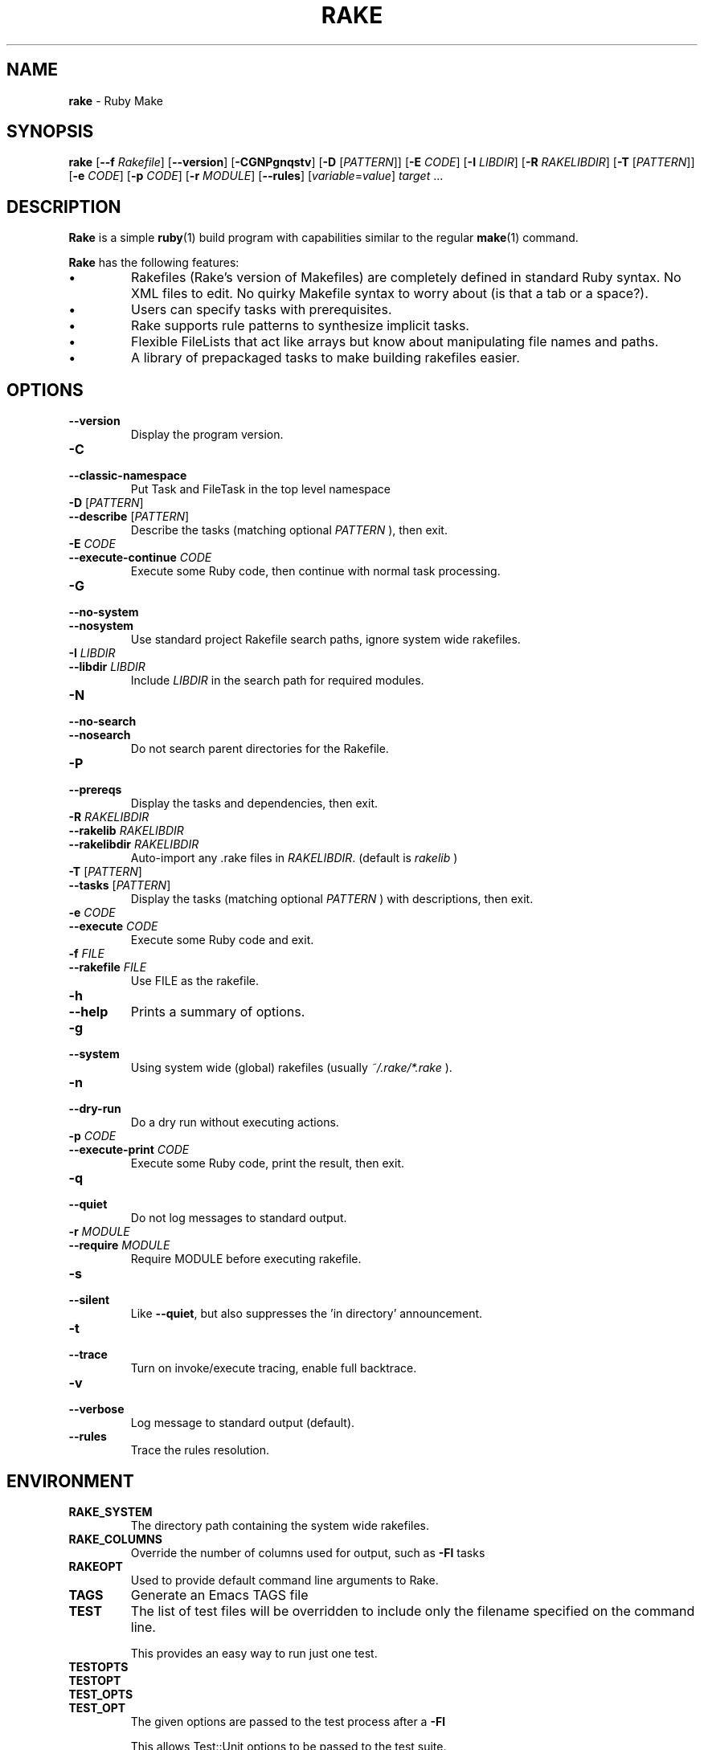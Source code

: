 .TH RAKE 1 "Ruby Programmers Reference Guide" "November 7, 2012" "UNIX"
.SH NAME
\fBrake\fP
\- Ruby Make
.SH SYNOPSIS
.br
\fBrake\fP
[\fB\--f\fP \fIRakefile\fP]
[\fB\--version\fP]
[\fB\-CGNPgnqstv\fP]
[\fB\-D\fP [\fIPATTERN\fP]]
[\fB\-E\fP \fICODE\fP]
[\fB\-I\fP \fILIBDIR\fP]
[\fB\-R\fP \fIRAKELIBDIR\fP]
[\fB\-T\fP [\fIPATTERN\fP]]
[\fB\-e\fP \fICODE\fP]
[\fB\-p\fP \fICODE\fP]
[\fB\-r\fP \fIMODULE\fP]
[\fB\--rules\fP]
[\fIvariable\fP=\fIvalue\fP]
\fItarget\fP ...
.SH DESCRIPTION
\fBRake\fP
is a simple
\fBruby\fP(1)
build program with capabilities similar to the regular
\fBmake\fP(1)
command.

\fBRake\fP
has the following features:
.IP \(bu
Rakefiles (Rake's version of Makefiles) are completely defined in standard Ruby syntax.
No XML files to edit. No quirky Makefile syntax to worry about (is that a tab or a space?).
.IP \(bu
Users can specify tasks with prerequisites.
.IP \(bu
Rake supports rule patterns to synthesize implicit tasks.
.IP \(bu
Flexible FileLists that act like arrays but know about manipulating file names and paths.
.IP \(bu
A library of prepackaged tasks to make building rakefiles easier.

.SH OPTIONS

.TP
\fB\--version\fP
Display the program version.

.TP
\fB\-C\fP
.TP
\fB\--classic-namespace\fP
Put Task and FileTask in the top level namespace

.TP
\fB\-D\fP [\fIPATTERN\fP]
.TP
\fB\--describe\fP [\fIPATTERN\fP]
Describe the tasks (matching optional
\fIPATTERN\fP
), then exit.

.TP
\fB\-E\fP \fICODE\fP
.TP
\fB\--execute-continue\fP \fICODE\fP
Execute some Ruby code, then continue with normal task processing.

.TP
\fB\-G\fP
.TP
\fB\--no-system\fP
.TP
\fB\--nosystem\fP
Use standard project Rakefile search paths, ignore system wide rakefiles.

.TP
\fB\-I\fP \fILIBDIR\fP
.TP
\fB\--libdir\fP \fILIBDIR\fP
Include
\fILIBDIR\fP
in the search path for required modules.

.TP
\fB\-N\fP
.TP
\fB\--no-search\fP
.TP
\fB\--nosearch\fP
Do not search parent directories for the Rakefile.

.TP
\fB\-P\fP
.TP
\fB\--prereqs\fP
Display the tasks and dependencies, then exit.

.TP
\fB\-R\fP \fIRAKELIBDIR\fP
.TP
\fB\--rakelib\fP \fIRAKELIBDIR\fP
.TP
\fB\--rakelibdir\fP \fIRAKELIBDIR\fP
Auto-import any .rake files in
\fIRAKELIBDIR\fP.
(default is
\fIrakelib\fP
)

.TP
\fB\-T\fP [\fIPATTERN\fP]
.TP
\fB\--tasks\fP [\fIPATTERN\fP]
Display the tasks (matching optional
\fIPATTERN\fP
) with descriptions, then exit.

.TP
\fB\-e\fP \fICODE\fP
.TP
\fB\--execute\fP \fICODE\fP
Execute some Ruby code and exit.

.TP
\fB\-f\fP \fIFILE\fP
.TP
\fB\--rakefile\fP \fIFILE\fP
Use FILE as the rakefile.

.TP
\fB\-h\fP
.TP
\fB\--help\fP
Prints a summary of options.

.TP
\fB\-g\fP
.TP
\fB\--system\fP
Using system wide (global) rakefiles (usually
\fI~/.rake/*.rake\fP
).

.TP
\fB\-n\fP
.TP
\fB\--dry-run\fP
Do a dry run without executing actions.

.TP
\fB\-p\fP \fICODE\fP
.TP
\fB\--execute-print\fP \fICODE\fP
Execute some Ruby code, print the result, then exit.

.TP
\fB\-q\fP
.TP
\fB\--quiet\fP
Do not log messages to standard output.

.TP
\fB\-r\fP \fIMODULE\fP
.TP
\fB\--require\fP \fIMODULE\fP
Require MODULE before executing rakefile.

.TP
\fB\-s\fP
.TP
\fB\--silent\fP
Like
\fB\--quiet\fP,
but also suppresses the 'in directory' announcement.

.TP
\fB\-t\fP
.TP
\fB\--trace\fP
Turn on invoke/execute tracing, enable full backtrace.

.TP
\fB\-v\fP
.TP
\fB\--verbose\fP
Log message to standard output (default).

.TP
\fB\--rules\fP
Trace the rules resolution.


.SH ENVIRONMENT
.TP
.B RAKE_SYSTEM
The directory path containing the system wide rakefiles.

.TP
.B RAKE_COLUMNS
Override the number of columns used for output, such as
\fB\-Fl\fP tasks

.TP
.B RAKEOPT
Used to provide default command line arguments to Rake.

.TP
.B TAGS
Generate an Emacs TAGS file

.TP
.B TEST
The list of test files will be overridden to include only the filename specified on the command line.

This provides an easy way to run just one test.

.TP
.B TESTOPTS
.TP
.B TESTOPT
.TP
.B TEST_OPTS
.TP
.B TEST_OPT
The given options are passed to the test process after a
\fB\-Fl\fP

This allows Test::Unit options to be passed to the test suite.

.TP
.B USERPROFILE
.TP
.B HOME
.TP
.B HOMEDRIVE
.TP
.B HOMEPATH
The standard directory containing system wide rake files on Win 32 systems.

.SH SEE ALSO
\fBruby\fP(1)
\fBmake\fP(1)

\fIhttp://rake.rubyforge.org/\fP
.SH REPORTING BUGS
Bugs, features requests and other issues can be logged at
<\fIhttp://onestepback.org/redmine/projects/show/rake\fP.>

You will need an account to before you can post issues. Register at
<\fIhttp://onestepback.org/redmine/account/register\fP.>
Or you can send an email to the author.
.SH AUTHOR
\fBRake\fP
is written by
Jim Weirich <jim@weirichhouse.org>
